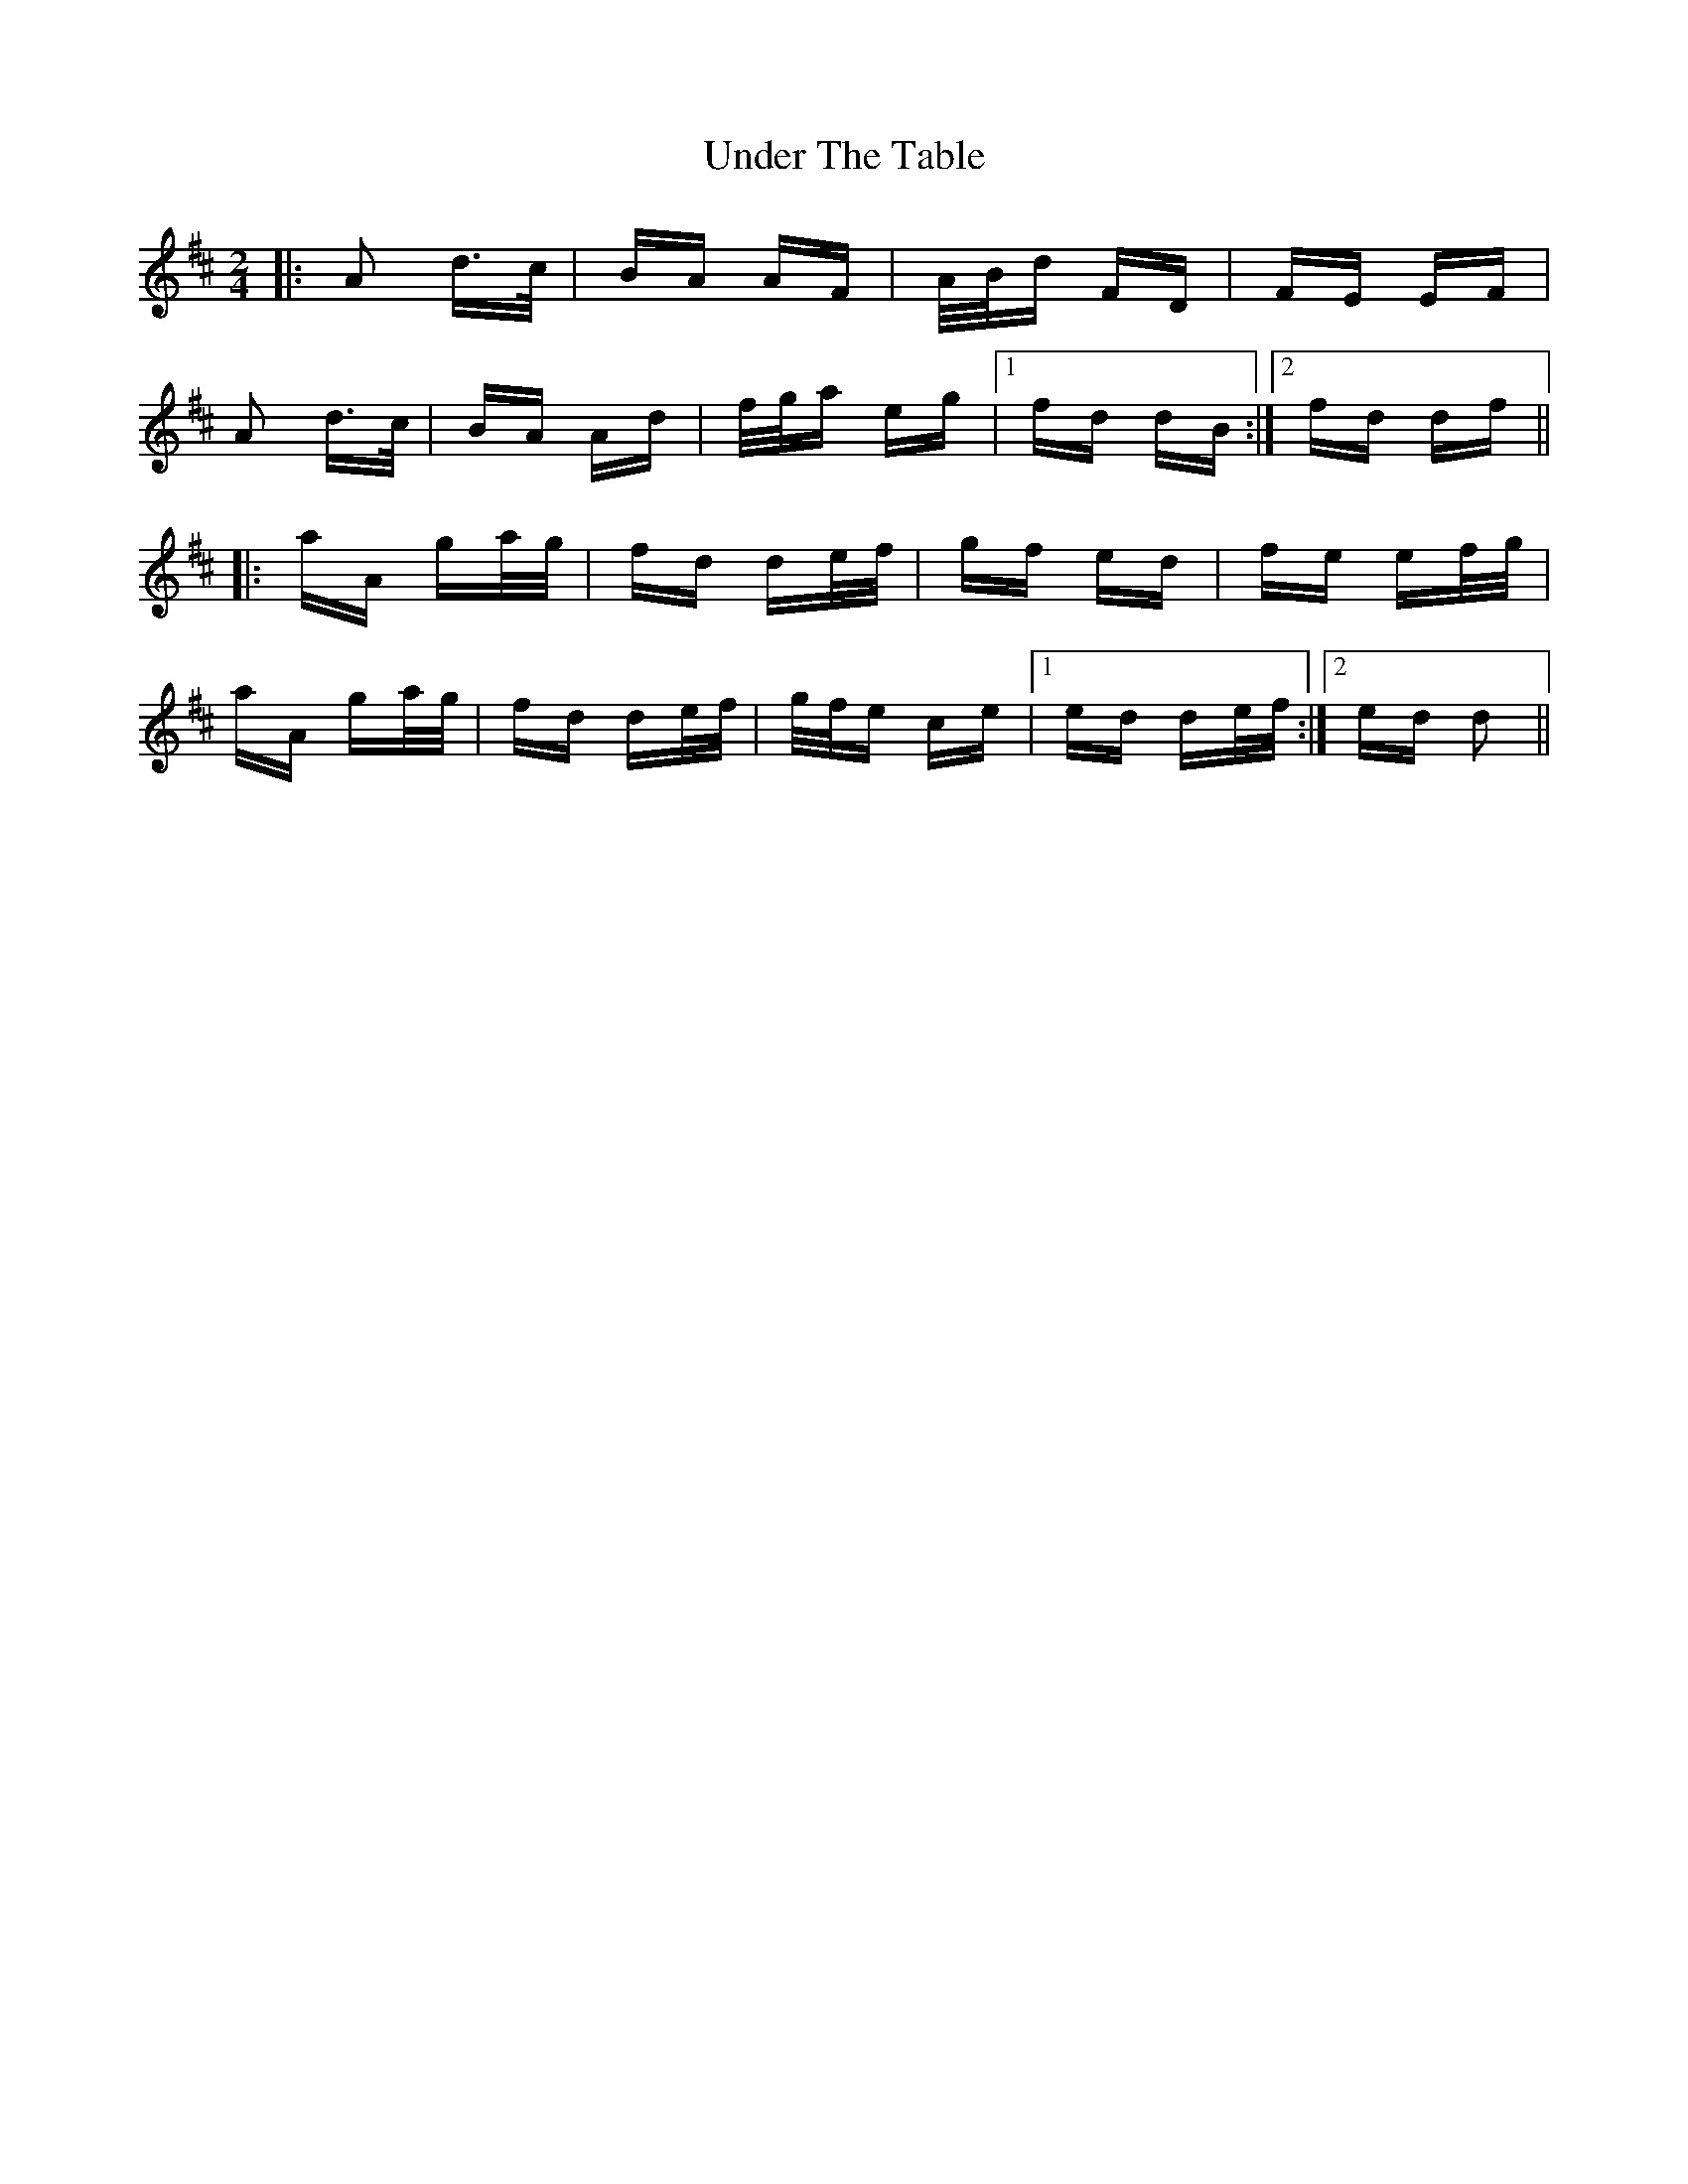 X: 41540
T: Under The Table
R: polka
M: 2/4
K: Dmajor
|:A2 d>c|BA AF|A/B/d FD|FE EF|
A2 d>c|BA Ad|f/g/a eg|1 fd dB:|2 fd df||
|:aA ga/g/|fd de/f/|gf ed|fe ef/g/|
aA ga/g/|fd de/f/|g/f/e ce|1 ed de/f/:|2 ed d2||

